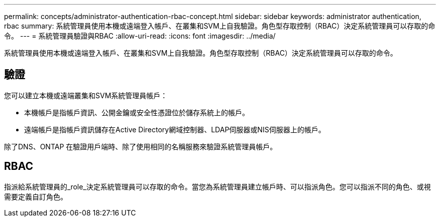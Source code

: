 ---
permalink: concepts/administrator-authentication-rbac-concept.html 
sidebar: sidebar 
keywords: administrator authentication, rbac 
summary: 系統管理員使用本機或遠端登入帳戶、在叢集和SVM上自我驗證。角色型存取控制（RBAC）決定系統管理員可以存取的命令。 
---
= 系統管理員驗證與RBAC
:allow-uri-read: 
:icons: font
:imagesdir: ../media/


[role="lead"]
系統管理員使用本機或遠端登入帳戶、在叢集和SVM上自我驗證。角色型存取控制（RBAC）決定系統管理員可以存取的命令。



== 驗證

您可以建立本機或遠端叢集和SVM系統管理員帳戶：

* 本機帳戶是指帳戶資訊、公開金鑰或安全性憑證位於儲存系統上的帳戶。
* 遠端帳戶是指帳戶資訊儲存在Active Directory網域控制器、LDAP伺服器或NIS伺服器上的帳戶。


除了DNS、ONTAP 在驗證用戶端時、除了使用相同的名稱服務來驗證系統管理員帳戶。



== RBAC

指派給系統管理員的_role_決定系統管理員可以存取的命令。當您為系統管理員建立帳戶時、可以指派角色。您可以指派不同的角色、或視需要定義自訂角色。
